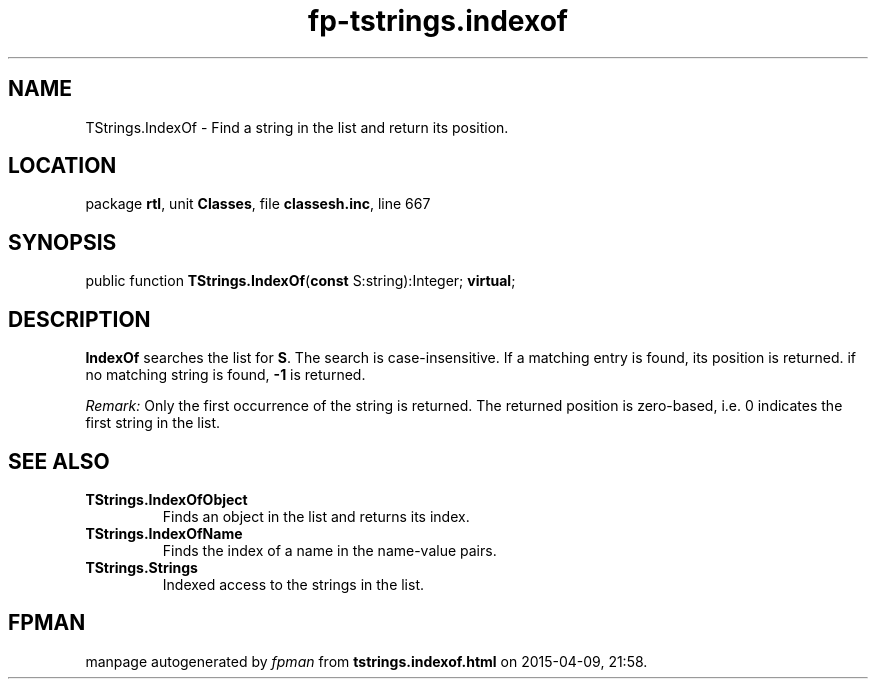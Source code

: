 .\" file autogenerated by fpman
.TH "fp-tstrings.indexof" 3 "2014-03-14" "fpman" "Free Pascal Programmer's Manual"
.SH NAME
TStrings.IndexOf - Find a string in the list and return its position.
.SH LOCATION
package \fBrtl\fR, unit \fBClasses\fR, file \fBclassesh.inc\fR, line 667
.SH SYNOPSIS
public function \fBTStrings.IndexOf\fR(\fBconst\fR S:string):Integer; \fBvirtual\fR;
.SH DESCRIPTION
\fBIndexOf\fR searches the list for \fBS\fR. The search is case-insensitive. If a matching entry is found, its position is returned. if no matching string is found, \fB-1\fR is returned.

\fIRemark:\fR 
Only the first occurrence of the string is returned.
The returned position is zero-based, i.e. 0 indicates the first string in the list.


.SH SEE ALSO
.TP
.B TStrings.IndexOfObject
Finds an object in the list and returns its index.
.TP
.B TStrings.IndexOfName
Finds the index of a name in the name-value pairs.
.TP
.B TStrings.Strings
Indexed access to the strings in the list.

.SH FPMAN
manpage autogenerated by \fIfpman\fR from \fBtstrings.indexof.html\fR on 2015-04-09, 21:58.

